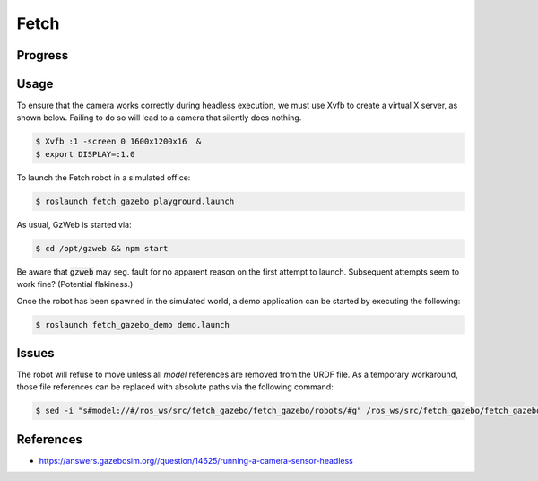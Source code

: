 Fetch
=====

.. image:: robot.jpg


Progress
--------

.. image:: gzweb-progress.png


Usage
-----

To ensure that the camera works correctly during headless execution, we must
use Xvfb to create a virtual X server, as shown below. Failing to do so will
lead to a camera that silently does nothing.

.. code:: command

   $ Xvfb :1 -screen 0 1600x1200x16  &
   $ export DISPLAY=:1.0

To launch the Fetch robot in a simulated office:

.. code:: command

   $ roslaunch fetch_gazebo playground.launch


As usual, GzWeb is started via:

.. code:: command

   $ cd /opt/gzweb && npm start


Be aware that :code:`gzweb` may seg. fault for no apparent reason on the first
attempt to launch. Subsequent attempts seem to work fine? (Potential flakiness.)

Once the robot has been spawned in the simulated world, a demo application can
be started by executing the following:

.. code:: command

   $ roslaunch fetch_gazebo_demo demo.launch


Issues
------

The robot will refuse to move unless all `model` references are removed from
the URDF file. As a temporary workaround, those file references can be replaced
with absolute paths via the following command:

.. code:: command

   $ sed -i "s#model://#/ros_ws/src/fetch_gazebo/fetch_gazebo/robots/#g" /ros_ws/src/fetch_gazebo/fetch_gazebo/robots/fetch/fetch.gazebo.urdf


References
----------

* https://answers.gazebosim.org//question/14625/running-a-camera-sensor-headless
